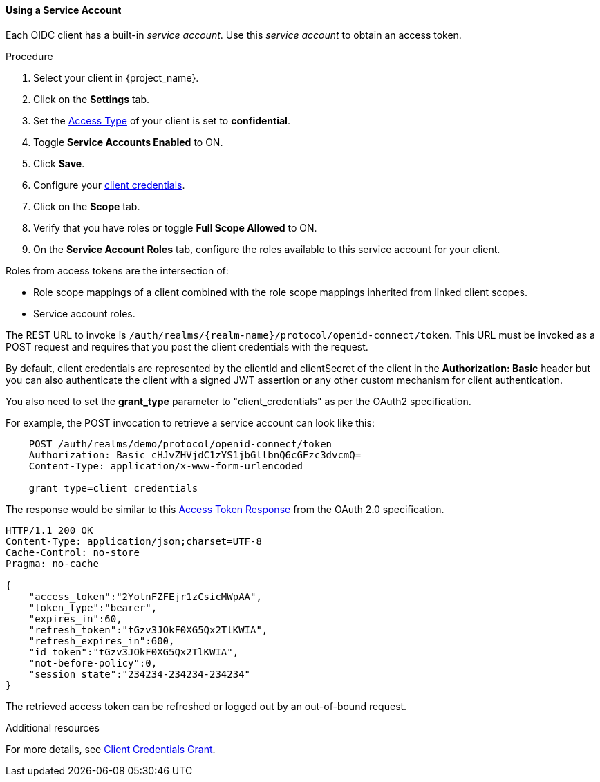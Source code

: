 [id="proc-using-service-account_{context}"]

[[_service_accounts]]
==== Using a Service Account
[role="_abstract"]
Each OIDC client has a built-in _service account_. Use this _service account_ to obtain an access token.

.Prerequisites

.Procedure
. Select your client in {project_name}.
. Click on the *Settings* tab.
. Set the <<_access-type, Access Type>> of your client is set to *confidential*.
. Toggle *Service Accounts Enabled* to ON.
. Click *Save*.
. Configure your <<_client-credentials, client credentials>>.
. Click on the *Scope* tab.
. Verify that you have roles or toggle *Full Scope Allowed* to ON.
. On the *Service Account Roles* tab, configure the roles available to this service account for your client.

Roles from access tokens are the intersection of:

* Role scope mappings of a client combined with the role scope mappings inherited from linked client scopes.
* Service account roles.

The REST URL to invoke is `/auth/realms/{realm-name}/protocol/openid-connect/token`. This URL must be invoked as a POST request and requires that you post the client credentials with the request. 

By default, client credentials are represented by the clientId and clientSecret of the client in the *Authorization: Basic* header but you can also authenticate the client with a signed JWT assertion or any other custom mechanism for client authentication.

You also need to set the *grant_type* parameter to "client_credentials" as per the OAuth2 specification.

For example, the POST invocation to retrieve a service account can look like this:

[source]
----

    POST /auth/realms/demo/protocol/openid-connect/token
    Authorization: Basic cHJvZHVjdC1zYS1jbGllbnQ6cGFzc3dvcmQ=
    Content-Type: application/x-www-form-urlencoded

    grant_type=client_credentials
----

The response would be similar to this https://tools.ietf.org/html/rfc6749#section-4.4.3[Access Token Response] from the OAuth 2.0 specification.

[source]
----

HTTP/1.1 200 OK
Content-Type: application/json;charset=UTF-8
Cache-Control: no-store
Pragma: no-cache

{
    "access_token":"2YotnFZFEjr1zCsicMWpAA",
    "token_type":"bearer",
    "expires_in":60,
    "refresh_token":"tGzv3JOkF0XG5Qx2TlKWIA",
    "refresh_expires_in":600,
    "id_token":"tGzv3JOkF0XG5Qx2TlKWIA",
    "not-before-policy":0,
    "session_state":"234234-234234-234234"
}
----

The retrieved access token can be refreshed or logged out by an out-of-bound request.

[role="_additional-resources"]
.Additional resources
For more details, see <<_client_credentials_grant,Client Credentials Grant>>.


